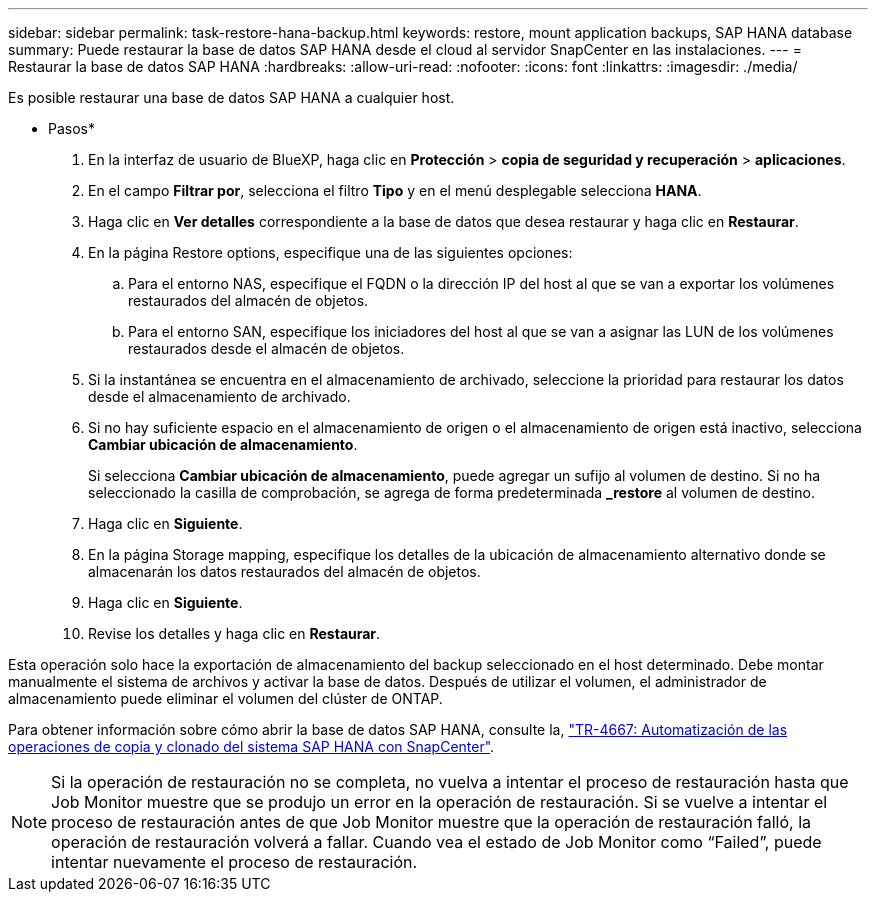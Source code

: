 ---
sidebar: sidebar 
permalink: task-restore-hana-backup.html 
keywords: restore, mount application backups, SAP HANA database 
summary: Puede restaurar la base de datos SAP HANA desde el cloud al servidor SnapCenter en las instalaciones. 
---
= Restaurar la base de datos SAP HANA
:hardbreaks:
:allow-uri-read: 
:nofooter: 
:icons: font
:linkattrs: 
:imagesdir: ./media/


[role="lead"]
Es posible restaurar una base de datos SAP HANA a cualquier host.

* Pasos*

. En la interfaz de usuario de BlueXP, haga clic en *Protección* > *copia de seguridad y recuperación* > *aplicaciones*.
. En el campo *Filtrar por*, selecciona el filtro *Tipo* y en el menú desplegable selecciona *HANA*.
. Haga clic en *Ver detalles* correspondiente a la base de datos que desea restaurar y haga clic en *Restaurar*.
. En la página Restore options, especifique una de las siguientes opciones:
+
.. Para el entorno NAS, especifique el FQDN o la dirección IP del host al que se van a exportar los volúmenes restaurados del almacén de objetos.
.. Para el entorno SAN, especifique los iniciadores del host al que se van a asignar las LUN de los volúmenes restaurados desde el almacén de objetos.


. Si la instantánea se encuentra en el almacenamiento de archivado, seleccione la prioridad para restaurar los datos desde el almacenamiento de archivado.
. Si no hay suficiente espacio en el almacenamiento de origen o el almacenamiento de origen está inactivo, selecciona *Cambiar ubicación de almacenamiento*.
+
Si selecciona *Cambiar ubicación de almacenamiento*, puede agregar un sufijo al volumen de destino. Si no ha seleccionado la casilla de comprobación, se agrega de forma predeterminada *_restore* al volumen de destino.

. Haga clic en *Siguiente*.
. En la página Storage mapping, especifique los detalles de la ubicación de almacenamiento alternativo donde se almacenarán los datos restaurados del almacén de objetos.
. Haga clic en *Siguiente*.
. Revise los detalles y haga clic en *Restaurar*.


Esta operación solo hace la exportación de almacenamiento del backup seleccionado en el host determinado. Debe montar manualmente el sistema de archivos y activar la base de datos. Después de utilizar el volumen, el administrador de almacenamiento puede eliminar el volumen del clúster de ONTAP.

Para obtener información sobre cómo abrir la base de datos SAP HANA, consulte la, https://docs.netapp.com/us-en/netapp-solutions-sap/lifecycle/sc-copy-clone-introduction.html["TR-4667: Automatización de las operaciones de copia y clonado del sistema SAP HANA con SnapCenter"^].


NOTE: Si la operación de restauración no se completa, no vuelva a intentar el proceso de restauración hasta que Job Monitor muestre que se produjo un error en la operación de restauración. Si se vuelve a intentar el proceso de restauración antes de que Job Monitor muestre que la operación de restauración falló, la operación de restauración volverá a fallar. Cuando vea el estado de Job Monitor como “Failed”, puede intentar nuevamente el proceso de restauración.
